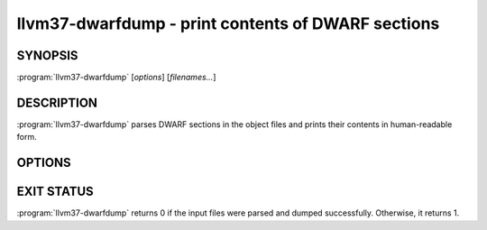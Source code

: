 llvm37-dwarfdump - print contents of DWARF sections
=================================================

SYNOPSIS
--------

:program:`llvm37-dwarfdump` [*options*] [*filenames...*]

DESCRIPTION
-----------

:program:`llvm37-dwarfdump` parses DWARF sections in the object files
and prints their contents in human-readable form.

OPTIONS
-------

.. option:: -debug-dump=section

  Specify the DWARF section to dump.
  For example, use ``abbrev`` to dump the contents of ``.debug_abbrev`` section,
  ``loc.dwo`` to dump the contents of ``.debug_loc.dwo`` etc.
  See ``llvm37-dwarfdump --help`` for the complete list of supported sections.
  Use ``all`` to dump all DWARF sections. It is the default.

EXIT STATUS
-----------

:program:`llvm37-dwarfdump` returns 0 if the input files were parsed and dumped
successfully. Otherwise, it returns 1.
